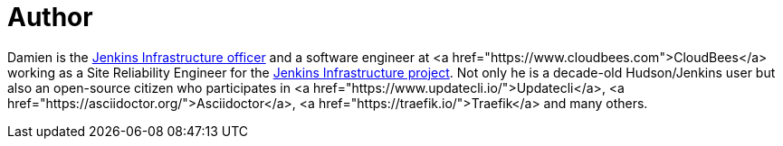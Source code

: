 = Author
:page-author_name: Damien DUPORTAL
:page-twitter: DamienDuportal
:page-github: dduportal
:page-irc: dduportal
:page-authoravatar: ../../images/images/avatars/dduportal.jpg

Damien is the link:/project/team-leads/#infrastructure[Jenkins Infrastructure officer] and a software engineer at <a href="https://www.cloudbees.com">CloudBees</a> working as a Site Reliability Engineer for the link:/projects/infrastructure/[Jenkins Infrastructure project]. Not only he is a decade-old Hudson/Jenkins user but also an open-source citizen who participates in <a href="https://www.updatecli.io/">Updatecli</a>, <a href="https://asciidoctor.org/">Asciidoctor</a>, <a href="https://traefik.io/">Traefik</a> and many others.

